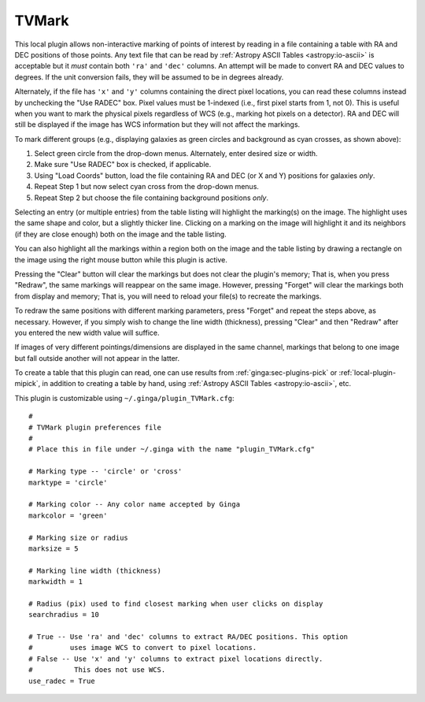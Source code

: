 .. _local-plugin-tvmark:

TVMark
------

.. image:: images/tvmark_screenshot.png
  :width: 800px
  :alt: TVMark plugin

This local plugin allows non-interactive marking of points of interest by
reading in a file containing a table with RA and DEC positions of those points.
Any text file that can be read by :ref:`Astropy ASCII Tables <astropy:io-ascii>`
is acceptable but it *must* contain both ``'ra'`` and ``'dec'`` columns.
An attempt will be made to convert RA and DEC values to degrees.
If the unit conversion fails, they will be assumed to be in degrees already.

Alternately, if the file has ``'x'`` and ``'y'`` columns containing the direct
pixel locations, you can read these columns instead by unchecking the
"Use RADEC" box. Pixel values must be 1-indexed (i.e., first pixel starts from
1, not 0). This is useful when you want to mark the physical pixels regardless
of WCS (e.g., marking hot pixels on a detector). RA and DEC will still be
displayed if the image has WCS information but they will not affect the
markings.

To mark different groups (e.g., displaying galaxies as green circles and
background as cyan crosses, as shown above):

1. Select green circle from the drop-down menus. Alternately, enter desired
   size or width.
2. Make sure "Use RADEC" box is checked, if applicable.
3. Using "Load Coords" button, load the file containing RA and DEC (or X and Y)
   positions for galaxies *only*.
4. Repeat Step 1 but now select cyan cross from the drop-down menus.
5. Repeat Step 2 but choose the file containing background positions *only*.

Selecting an entry (or multiple entries) from the table listing will
highlight the marking(s) on the image. The highlight uses the same shape
and color, but a slightly thicker line. Clicking on a marking on the image
will highlight it and its neighbors (if they are close enough) both on the
image and the table listing.

You can also highlight all the markings within a region both on the image
and the table listing by drawing a rectangle on the image using the right mouse
button while this plugin is active.

Pressing the "Clear" button will clear the markings but does not clear the
plugin's memory; That is, when you press "Redraw", the same markings will
reappear on the same image. However, pressing "Forget" will clear the markings
both from display and memory; That is, you will need to reload your file(s) to
recreate the markings.

To redraw the same positions with different marking parameters, press "Forget"
and repeat the steps above, as necessary. However, if you simply wish to change
the line width (thickness), pressing "Clear" and then "Redraw" after you entered
the new width value will suffice.

If images of very different pointings/dimensions are displayed in the same
channel, markings that belong to one image but fall outside another will not
appear in the latter.

To create a table that this plugin can read, one can use results from
:ref:`ginga:sec-plugins-pick` or :ref:`local-plugin-mipick`, in addition to
creating a table by hand, using :ref:`Astropy ASCII Tables <astropy:io-ascii>`,
etc.

This plugin is customizable using ``~/.ginga/plugin_TVMark.cfg``::

  #
  # TVMark plugin preferences file
  #
  # Place this in file under ~/.ginga with the name "plugin_TVMark.cfg"

  # Marking type -- 'circle' or 'cross'
  marktype = 'circle'

  # Marking color -- Any color name accepted by Ginga
  markcolor = 'green'

  # Marking size or radius
  marksize = 5

  # Marking line width (thickness)
  markwidth = 1

  # Radius (pix) used to find closest marking when user clicks on display
  searchradius = 10

  # True -- Use 'ra' and 'dec' columns to extract RA/DEC positions. This option
  #         uses image WCS to convert to pixel locations.
  # False -- Use 'x' and 'y' columns to extract pixel locations directly.
  #          This does not use WCS.
  use_radec = True
